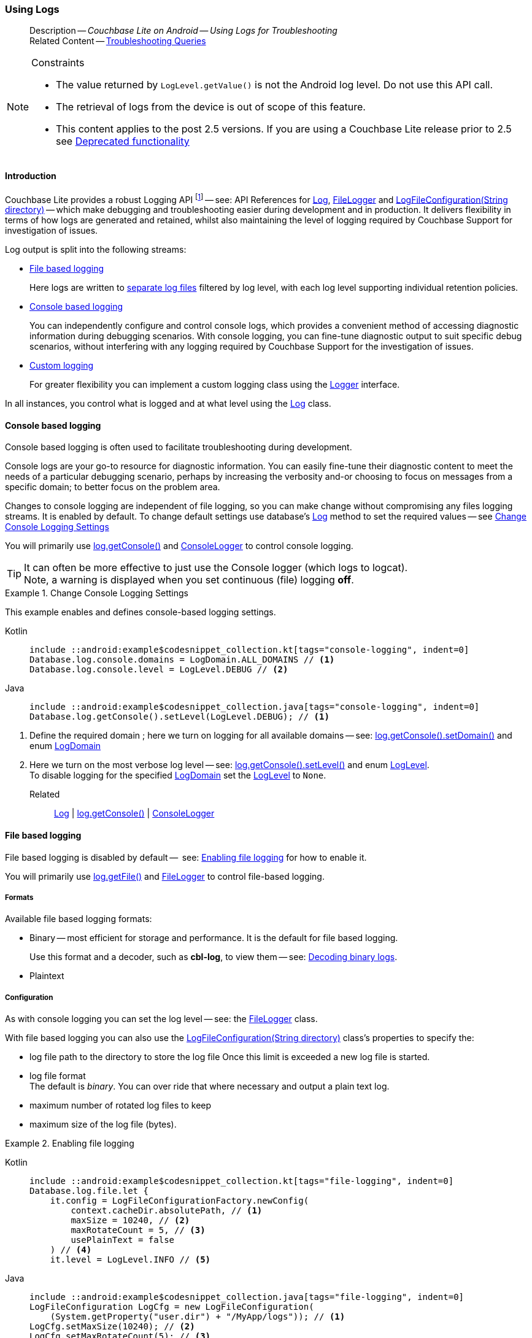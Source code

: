 :docname: troubleshooting-logs
:page-module: android
:page-relative-src-path: troubleshooting-logs.adoc
:page-origin-url: https://github.com/couchbase/docs-couchbase-lite.git
:page-origin-start-path:
:page-origin-refname: antora-assembler-simplification
:page-origin-reftype: branch
:page-origin-refhash: (worktree)
[#android:troubleshooting-logs:::]
=== Using Logs
:page-role:
:description: Couchbase Lite on Android -- Using Logs for Troubleshooting


// BEGIN -- inclusion/partial -- logging.adoc
// Used-by:
//    - ROOT:commons/common--database.adoc
//    - ROOT:partial$:<module>-troubleshooting-logs.adoc
// Uses: {snippets} -- various


// Begin required attributes
// :cbl-log-version: the required cbl-log version number (eg 2.7.0)
// snippet: the path to the language specific example code_snippets
// :fn-2x5: footnote content
//  End required attributes

// Begin -- Output an abstract unless this inclusion is being used as part of an encompassing page
// Allow for external over-ride of default content
[abstract]
--
Description -- _{description}_ +
Related Content -- xref:android:troubleshooting-queries.adoc[Troubleshooting Queries]
--
// End -- Output an abstract unless this inclusion is being used as part of an encompassing page


.Constraints
[NOTE]
--
* The value returned by `LogLevel.getValue()` is not the Android log level.
Do not use this API call.

* The retrieval of logs from the device is out of scope of this feature.
* This content applies to the post 2.5 versions.
If you are using a Couchbase Lite release prior to 2.5 see <<android:troubleshooting-logs:::pre-2x5-logging,Deprecated functionality>>

--


// Begin text block
[discrete#android:troubleshooting-logs:::introduction]
==== Introduction
Couchbase Lite provides a robust Logging API footnote:fn-2x5[From version 2.5] -- see: API References for https://docs.couchbase.com/mobile/{major}.{minor}.{maintenance-android}{empty}/couchbase-lite-android/com/couchbase/lite/Log.html[Log], https://docs.couchbase.com/mobile/{major}.{minor}.{maintenance-android}{empty}/couchbase-lite-android/com/couchbase/lite/FileLogger.html[FileLogger] and https://docs.couchbase.com/mobile/{major}.{minor}.{maintenance-android}{empty}/couchbase-lite-android/com/couchbase/lite/LogFileConfiguration.html[LogFileConfiguration(String directory)] -- which make debugging and troubleshooting easier during development and in production.
It delivers flexibility in terms of how logs are generated and retained, whilst also maintaining the level of logging required by Couchbase Support for investigation of issues.

Log output is split into the following streams:

* <<android:troubleshooting-logs:::lbl-file-logs>>
+
Here logs are written to <<android:troubleshooting-logs:::log-file-outputs,separate log files>> filtered by log level, with each log level supporting individual retention policies.

* <<android:troubleshooting-logs:::lbl-console-logs>>
+
--
You can independently configure and control console logs, which provides a convenient method of accessing diagnostic information during debugging scenarios.
With console logging, you can fine-tune diagnostic output to suit specific debug scenarios, without interfering with any logging required by Couchbase Support for the investigation of issues.
--

* <<android:troubleshooting-logs:::lbl-custom-logs>>
+
--
For greater flexibility you can implement a custom logging class using the https://docs.couchbase.com/mobile/{major}.{minor}.{maintenance-android}{empty}/couchbase-lite-android/com/couchbase/lite/Logger.html[Logger] interface.

--

In all instances, you control what is logged and at what level using the https://docs.couchbase.com/mobile/{major}.{minor}.{maintenance-android}{empty}/couchbase-lite-android/com/couchbase/lite/Log.html[Log] class.

[discrete#android:troubleshooting-logs:::lbl-console-logs]
==== Console based logging
Console based logging is often used to facilitate troubleshooting during development.

Console logs are your go-to resource for diagnostic information.
You can easily fine-tune their diagnostic content to meet the needs of a particular debugging scenario, perhaps by increasing the verbosity and-or choosing to focus on messages from a specific domain; to better focus on the problem area.

Changes to console logging are independent of file logging, so you can make change without compromising any files logging streams.
It is enabled by default.
To change default settings use database's https://docs.couchbase.com/mobile/{major}.{minor}.{maintenance-android}{empty}/couchbase-lite-android/com/couchbase/lite/Log.html[Log] method to set the required values -- see <<android:troubleshooting-logs:::eg-cons-log>>

You will primarily use https://docs.couchbase.com/mobile/{major}.{minor}.{maintenance-android}{empty}/couchbase-lite-android/com/couchbase/lite/ConsoleLogger.html[log.getConsole()] and https://docs.couchbase.com/mobile/{major}.{minor}.{maintenance-android}{empty}/couchbase-lite-android/com/couchbase/lite/ConsoleLogger.html[ConsoleLogger] to control console logging.

TIP: It can often be more effective to just use the Console logger (which logs to logcat). +
Note, a warning is displayed when you set continuous (file) logging *off*.

[#eg-cons-log]
.Change Console Logging Settings
// BEGIN inclusion -- block -- block_tabbed_code_example.adoc
//
//  Allows for abstraction of the showing of snippet examples
//  which makes displaying tabbed snippets for platforms with
//  more than one native language to show -- Android (Kotlin and Java)
//
// Surrounds code in Example block
//
//  PARAMETERS:
//    param-tags comma-separated list of tags to include/exclude
//    param-leader text for opening para of an example block
//
//  USE:
//    :param_tags: query-access-json
//    include::partial$block_show_snippet.adoc[]
//    :param_tags!:
//

[#android:troubleshooting-logs:::eg-cons-log]
====

This example enables and defines console-based logging settings.
// inject tab header
[{tabs}]
=====

[#android:troubleshooting-logs:::tabs-1-kotlin]
Kotlin::
+
--

// Show Main Snippet
[source, Kotlin]
----
include ::android:example$codesnippet_collection.kt[tags="console-logging", indent=0]
Database.log.console.domains = LogDomain.ALL_DOMAINS // <.>
Database.log.console.level = LogLevel.DEBUG // <.>
----

--
// Show Optional Alternate Snippet
[#android:troubleshooting-logs:::tabs-1-java]
Java::
+
--
[source, Java]
----
include ::android:example$codesnippet_collection.java[tags="console-logging", indent=0]
Database.log.getConsole().setLevel(LogLevel.DEBUG); // <.>
----
// Add tab closure
--

=====



// close example block

====

// Tidy-up atttibutes created
// END -- block_show_snippet.doc
<.> Define the required domain ; here we turn on logging for all available domains -- see: https://docs.couchbase.com/mobile/{major}.{minor}.{maintenance-android}{empty}/couchbase-lite-android/com/couchbase/lite/ConsoleLogger.html##setDomains-java.util.EnumSet-[log.getConsole().setDomain()] and enum https://docs.couchbase.com/mobile/{major}.{minor}.{maintenance-android}{empty}/couchbase-lite-android/com/couchbase/lite/LogDomain.html[LogDomain]
<.> Here we turn on the most verbose log level -- see: https://docs.couchbase.com/mobile/{major}.{minor}.{maintenance-android}{empty}/couchbase-lite-android/com/couchbase/lite/ConsoleLogger.html#setLevel-com.couchbase.lite.LogLevel-[log.getConsole().setLevel()] and enum https://docs.couchbase.com/mobile/{major}.{minor}.{maintenance-android}{empty}/couchbase-lite-android/com/couchbase/lite/LogLevel.html[LogLevel]. +
To disable logging for the specified https://docs.couchbase.com/mobile/{major}.{minor}.{maintenance-android}{empty}/couchbase-lite-android/com/couchbase/lite/LogDomain.html[LogDomain] set the https://docs.couchbase.com/mobile/{major}.{minor}.{maintenance-android}{empty}/couchbase-lite-android/com/couchbase/lite/LogLevel.html[LogLevel] to `None`.

Related::
https://docs.couchbase.com/mobile/{major}.{minor}.{maintenance-android}{empty}/couchbase-lite-android/com/couchbase/lite/Log.html[Log] | https://docs.couchbase.com/mobile/{major}.{minor}.{maintenance-android}{empty}/couchbase-lite-android/com/couchbase/lite/ConsoleLogger.html[log.getConsole()] | https://docs.couchbase.com/mobile/{major}.{minor}.{maintenance-android}{empty}/couchbase-lite-android/com/couchbase/lite/ConsoleLogger.html[ConsoleLogger]

[discrete#android:troubleshooting-logs:::lbl-file-logs]
==== File based logging
File based logging is disabled by default --  see: <<android:troubleshooting-logs:::eg-file-log>> for how to enable it.

You will primarily use https://docs.couchbase.com/mobile/{major}.{minor}.{maintenance-android}{empty}/couchbase-lite-android/com/couchbase/lite/FileLogger.html[log.getFile()] and https://docs.couchbase.com/mobile/{major}.{minor}.{maintenance-android}{empty}/couchbase-lite-android/com/couchbase/lite/FileLogger.html[FileLogger] to control file-based logging.

[discrete#android:troubleshooting-logs:::formats]
===== Formats
Available file based logging formats:

* Binary -- most efficient for storage and performance. It is the default for file based logging.
+
Use this format and a decoder, such as *cbl-log*, to view them -- see: <<android:troubleshooting-logs:::decoding-binary-logs>>.
* Plaintext

[discrete#android:troubleshooting-logs:::configuration]
===== Configuration
As with console logging you can set the log level -- see:  the https://docs.couchbase.com/mobile/{major}.{minor}.{maintenance-android}{empty}/couchbase-lite-android/com/couchbase/lite/FileLogger.html[FileLogger] class.

With file based logging you can also use the https://docs.couchbase.com/mobile/{major}.{minor}.{maintenance-android}{empty}/couchbase-lite-android/com/couchbase/lite/LogFileConfiguration.html[LogFileConfiguration(String directory)] class's properties to specify the:

* log file path to the directory to store the log file
Once this limit is exceeded a new log file is started.
* log file format +
The default is _binary_.
You can over ride that where necessary and output a plain text log.
* maximum number of rotated log files to keep
* maximum size of the log file (bytes).

[#eg-file-log]
.Enabling file logging
// BEGIN inclusion -- block -- block_tabbed_code_example.adoc
//
//  Allows for abstraction of the showing of snippet examples
//  which makes displaying tabbed snippets for platforms with
//  more than one native language to show -- Android (Kotlin and Java)
//
// Surrounds code in Example block
//
//  PARAMETERS:
//    param-tags comma-separated list of tags to include/exclude
//    param-leader text for opening para of an example block
//
//  USE:
//    :param_tags: query-access-json
//    include::partial$block_show_snippet.adoc[]
//    :param_tags!:
//

[#android:troubleshooting-logs:::eg-file-log]
====

// inject tab header
[{tabs}]
=====

[#android:troubleshooting-logs:::tabs-2-kotlin]
Kotlin::
+
--

// Show Main Snippet
[source, Kotlin]
----
include ::android:example$codesnippet_collection.kt[tags="file-logging", indent=0]
Database.log.file.let {
    it.config = LogFileConfigurationFactory.newConfig(
        context.cacheDir.absolutePath, // <.>
        maxSize = 10240, // <.>
        maxRotateCount = 5, // <.>
        usePlainText = false
    ) // <.>
    it.level = LogLevel.INFO // <.>

----

--
// Show Optional Alternate Snippet
[#android:troubleshooting-logs:::tabs-2-java]
Java::
+
--
[source, Java]
----
include ::android:example$codesnippet_collection.java[tags="file-logging", indent=0]
LogFileConfiguration LogCfg = new LogFileConfiguration(
    (System.getProperty("user.dir") + "/MyApp/logs")); // <.>
LogCfg.setMaxSize(10240); // <.>
LogCfg.setMaxRotateCount(5); // <.>
LogCfg.setUsePlaintext(false); // <.>
Database.log.getFile().setConfig(LogCfg);
Database.log.getFile().setLevel(LogLevel.INFO); // <.>
----
// Add tab closure
--

=====



// close example block

====

// Tidy-up atttibutes created
// END -- block_show_snippet.doc
<.> Set the log file directory
<.> Here we change the max rotation count from the default (1) to 5. +
*Note* this means six files may exist at any one time; the five rotated log files, plus the active log file
<.> Here we set the maximum size (bytes) for our log file
<.> Here we select the binary log format (included for reference only as this is the default)
<.> Here we increase the log output level from the default (_warnings_) to _info_ -- see: https://docs.couchbase.com/mobile/{major}.{minor}.{maintenance-android}{empty}/couchbase-lite-android/com/couchbase/lite/FileLogger.html#setLevel-com.couchbase.lite.LogLevel-[log.getFile().setLevel()]
+
*Note* that the use of https://docs.couchbase.com/mobile/{major}.{minor}.{maintenance-android}{empty}/couchbase-lite-android/com/couchbase/lite/Database.html#setLogLevel-com.couchbase.lite.LogDomain-com.couchbase.lite.LogLevel-[Database.setLogLevel()] is now deprecated.
Further, you can no longer set a log level for a specific domain.

Related::
 https://docs.couchbase.com/mobile/{major}.{minor}.{maintenance-android}{empty}/couchbase-lite-android/com/couchbase/lite/Log.html[Log] |
https://docs.couchbase.com/mobile/{major}.{minor}.{maintenance-android}{empty}/couchbase-lite-android/com/couchbase/lite/FileLogger.html[log.getFile()] | https://docs.couchbase.com/mobile/{major}.{minor}.{maintenance-android}{empty}/couchbase-lite-android/com/couchbase/lite/FileLogger.html[FileLogger]

[discrete#android:troubleshooting-logs:::lbl-custom-logs]
==== Custom logging

Couchbase Lite allows for the registration of a callback function to receive Couchbase Lite log messages, which may be logged using any external logging framework.

To do this, apps must implement the https://docs.couchbase.com/mobile/{major}.{minor}.{maintenance-android}{empty}/couchbase-lite-android/com/couchbase/lite/Logger.html[Logger] interface -- see <<android:troubleshooting-logs:::eg-impl-log>> -- and enable custom logging using https://docs.couchbase.com/mobile/{major}.{minor}.{maintenance-android}{empty}/couchbase-lite-android/com/couchbase/lite/Logger.html[log.setCustom()] -- see <<android:troubleshooting-logs:::eg-cust-log>>.


[#eg-impl-log]
.Implementing logger interface
// BEGIN inclusion -- block -- block_tabbed_code_example.adoc
//
//  Allows for abstraction of the showing of snippet examples
//  which makes displaying tabbed snippets for platforms with
//  more than one native language to show -- Android (Kotlin and Java)
//
// Surrounds code in Example block
//
//  PARAMETERS:
//    param-tags comma-separated list of tags to include/exclude
//    param-leader text for opening para of an example block
//
//  USE:
//    :param_tags: query-access-json
//    include::partial$block_show_snippet.adoc[]
//    :param_tags!:
//

[#android:troubleshooting-logs:::eg-impl-log]
====

pass:q,a[Here we introduce the code that implements the https://docs.couchbase.com/mobile/{major}.{minor}.{maintenance-android}{empty}/couchbase-lite-android/com/couchbase/lite/Logger.html[Logger] interface.]
// inject tab header
[{tabs}]
=====

[#android:troubleshooting-logs:::tabs-3-kotlin]
Kotlin::
+
--

// Show Main Snippet
[source, Kotlin]
----
include ::android:example$codesnippet_collection.kt[tags="custom-logging", indent=0]
class LogTestLogger(private val level: LogLevel) : Logger {
    override fun getLevel() = level

    override fun log(level: LogLevel, domain: LogDomain, message: String) {
        // this method will never be called if param level < this.level
        // handle the message, for example piping it to a third party framework
    }
}

----

--
// Show Optional Alternate Snippet
[#android:troubleshooting-logs:::tabs-3-java]
Java::
+
--
[source, Java]
----
include ::android:example$codesnippet_collection.java[tags="custom-logging", indent=0]
class LogTestLogger implements com.couchbase.lite.Logger {
    @NonNull
    private final LogLevel level;

    public LogTestLogger(@NonNull LogLevel level) { this.level = level; }

    @NonNull
    @Override
    public LogLevel getLevel() { return level; }

    @Override
    public void log(@NonNull LogLevel level, @NonNull LogDomain domain, @NonNull String message) {

    }
}
----
// Add tab closure
--

=====



// close example block

====

// Tidy-up atttibutes created
// END -- block_show_snippet.doc


[#eg-cust-log]
.Enabling custom logging
// BEGIN inclusion -- block -- block_tabbed_code_example.adoc
//
//  Allows for abstraction of the showing of snippet examples
//  which makes displaying tabbed snippets for platforms with
//  more than one native language to show -- Android (Kotlin and Java)
//
// Surrounds code in Example block
//
//  PARAMETERS:
//    param-tags comma-separated list of tags to include/exclude
//    param-leader text for opening para of an example block
//
//  USE:
//    :param_tags: query-access-json
//    include::partial$block_show_snippet.adoc[]
//    :param_tags!:
//

[#android:troubleshooting-logs:::eg-cust-log]
====

pass:q,a[This example show how to enable the custom logger from <<android:troubleshooting-logs:::eg-impl-log>>.]
// inject tab header
[{tabs}]
=====

[#android:troubleshooting-logs:::tabs-4-kotlin]
Kotlin::
+
--

// Show Main Snippet
[source, Kotlin]
----
include ::android:example$codesnippet_collection.kt[tags="set-custom-logging", indent=0]
// this custom logger will not log an event with a log level < WARNING
Database.log.custom = LogTestLogger(LogLevel.WARNING) // <.>
----

--
// Show Optional Alternate Snippet
[#android:troubleshooting-logs:::tabs-4-java]
Java::
+
--
[source, Java]
----
include ::android:example$codesnippet_collection.java[tags="set-custom-logging", indent=0]
Database.log.setCustom(new LogTestLogger(LogLevel.WARNING)); // <.>
----
// Add tab closure
--

=====



// close example block

====

// Tidy-up atttibutes created
// END -- block_show_snippet.doc
<.> Here we set the custom logger with a level of 'warning'.
The custom logger is called with every log and may choose to filter it, using its configured level.


Related::
https://docs.couchbase.com/mobile/{major}.{minor}.{maintenance-android}{empty}/couchbase-lite-android/com/couchbase/lite/Log.html[Log] | https://docs.couchbase.com/mobile/{major}.{minor}.{maintenance-android}{empty}/couchbase-lite-android/com/couchbase/lite/Logger.html[log.getCustom()] | https://docs.couchbase.com/mobile/{major}.{minor}.{maintenance-android}{empty}/couchbase-lite-android/com/couchbase/lite/Logger.html[Logger]

[discrete#android:troubleshooting-logs:::decoding-binary-logs]
==== Decoding binary logs

You can use the *cbl-log* tool to decode binary log files -- see <<android:troubleshooting-logs:::eg-cbl-log>>.

[#android:troubleshooting-logs:::eg-cbl-log]
.Using the cbl-log tool
=====
[{tabs}]
====
[#android:troubleshooting-logs:::tabs-5-macos]
macOS::
+
--
Download the *cbl-log* tool using `wget`.

[source,console,subs="attributes"]
----
wget https://packages.couchbase.com/releases/couchbase-lite-log/{major}.{minor}.{base}{empty}/couchbase-lite-log-{major}.{minor}.{base}{empty}-macos.zip
----

Navigate to the *bin* directory and run the `cbl-log` executable.

[source,console]
----
$ ./cbl-log logcat LOGFILE <OUTPUT_PATH>
----
--

[#android:troubleshooting-logs:::tabs-5-centos]
CentOS::
+
--
Download the *cbl-log* tool using `wget`.

[source,console, subs="attributes"]
----
wget https://packages.couchbase.com/releases/couchbase-lite-log/{major}.{minor}.{base}{empty}/couchbase-lite-log-{major}.{minor}.{base}{empty}-centos.zip
----

Navigate to the *bin* directory and run the `cbl-log` executable.

[source,console]
----
cbl-log logcat LOGFILE <OUTPUT_PATH>
----
--

[#android:troubleshooting-logs:::tabs-5-windows]
Windows::
+
--
Download the *cbl-log* tool using PowerShell.

[source,powershell, subs="attributes"]
----
Invoke-WebRequest https://packages.couchbase.com/releases/couchbase-lite-log/{major}.{minor}.{base}{empty}/couchbase-lite-log-{major}.{minor}.{base}{empty}-windows.zip -OutFile couchbase-lite-log-{major}.{minor}.{base}{empty}-windows.zip
----

Run the `cbl-log` executable.

[source,powershell]
----
$ .\cbl-log.exe logcat LOGFILE <OUTPUT_PATH>
----
--
====
=====

// Begin - Output related content unless this inclusion is used as part of an encompassing page
// :param-add3-title: {empty}
// :param-reference: reference-p2psync


[discrete#android:troubleshooting-logs:::related-content]
==== Related Content
++++
<div class="card-row three-column-row">
++++

[.column]
===== {empty}
.How to . . .
* xref:android:querybuilder.adoc[QueryBuilder]
* xref:android:query-n1ql-mobile.adoc[{sqlpp} for Mobile]
* xref:android:query-live.adoc[Live Queries]
* xref:android:fts.adoc[Full Text Search]


.

[discrete.colum#android:troubleshooting-logs:::-2n]
===== {empty}
.Learn more . . .
* xref:android:query-n1ql-mobile-querybuilder-diffs.adoc[{sqlpp} Mobile - Querybuilder  Differences]
* xref:android:query-n1ql-mobile-server-diffs.adoc[{sqlpp} Mobile - {sqlpp} Server Differences]
* xref:android:query-resultsets.adoc[Query Resultsets]
* xref:android:query-troubleshooting.adoc[Query Troubleshooting]
* xref:android:query-live.adoc[Live Queries]

* xref:android:database.adoc[Databases]
* xref:android:document.adoc[Documents]
* xref:android:blob.adoc[Blobs]

.


[.column]
// [.content]
[discrete#android:troubleshooting-logs:::-3]
===== {empty}
.Dive Deeper . . .
//* Community
https://forums.couchbase.com/c/mobile/14[Mobile Forum] |
https://blog.couchbase.com/[Blog] |
https://docs.couchbase.com/tutorials/[Tutorials]


.



++++
</div>
++++
// End - Output related content unless this inclusion is used as part of an encompassing page

// Begin -- Void any temporary parameters
// End -- Void any temporary parameters

// END -- inclusion/partial -- logging.adoc


